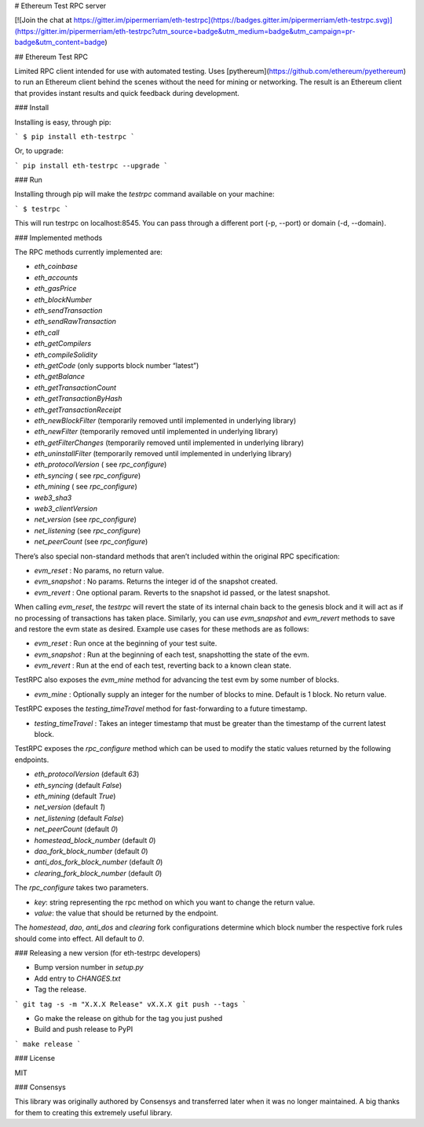 # Ethereum Test RPC server

[![Join the chat at https://gitter.im/pipermerriam/eth-testrpc](https://badges.gitter.im/pipermerriam/eth-testrpc.svg)](https://gitter.im/pipermerriam/eth-testrpc?utm_source=badge&utm_medium=badge&utm_campaign=pr-badge&utm_content=badge)

## Ethereum Test RPC

Limited RPC client intended for use with automated testing. Uses
[pythereum](https://github.com/ethereum/pyethereum) to run an Ethereum client
behind the scenes without the need for mining or networking. The result is an
Ethereum client that provides instant results and quick feedback during
development.

### Install

Installing is easy, through pip:

```
$ pip install eth-testrpc
```

Or, to upgrade:

```
pip install eth-testrpc --upgrade
```

### Run

Installing through pip will make the `testrpc` command available on your machine:

```
$ testrpc
```

This will run testrpc on localhost:8545. You can pass through a different port (-p, --port) or domain (-d, --domain).

### Implemented methods

The RPC methods currently implemented are:

* `eth_coinbase`
* `eth_accounts`
* `eth_gasPrice`
* `eth_blockNumber`
* `eth_sendTransaction`
* `eth_sendRawTransaction`
* `eth_call`
* `eth_getCompilers`
* `eth_compileSolidity`
* `eth_getCode` (only supports block number “latest”)
* `eth_getBalance`
* `eth_getTransactionCount`
* `eth_getTransactionByHash`
* `eth_getTransactionReceipt`
* `eth_newBlockFilter`  (temporarily removed until implemented in underlying library)
* `eth_newFilter`  (temporarily removed until implemented in underlying library)
* `eth_getFilterChanges`  (temporarily removed until implemented in underlying library)
* `eth_uninstallFilter`  (temporarily removed until implemented in underlying library)
* `eth_protocolVersion` ( see `rpc_configure`)
* `eth_syncing` ( see `rpc_configure`)
* `eth_mining` ( see `rpc_configure`)
* `web3_sha3`
* `web3_clientVersion`
* `net_version` (see `rpc_configure`)
* `net_listening` (see `rpc_configure`)
* `net_peerCount` (see `rpc_configure`)

There’s also special non-standard methods that aren’t included within the original RPC specification:

* `evm_reset` : No params, no return value.
* `evm_snapshot` : No params. Returns the integer id of the snapshot created.
* `evm_revert` : One optional param. Reverts to the snapshot id passed, or the latest snapshot.

When calling `evm_reset`, the `testrpc` will revert the state of its internal
chain back to the genesis block and it will act as if no processing of
transactions has taken place. Similarly, you can use `evm_snapshot` and
`evm_revert` methods to save and restore the evm state as desired. Example use
cases for these methods are as follows:

* `evm_reset` : Run once at the beginning of your test suite.
* `evm_snapshot` : Run at the beginning of each test, snapshotting the state of the evm.
* `evm_revert` : Run at the end of each test, reverting back to a known clean state.

TestRPC also exposes the `evm_mine` method for advancing the test evm by some
number of blocks.

* `evm_mine` : Optionally supply an integer for the number of blocks to mine.  Default is 1 block. No return value.

TestRPC exposes the `testing_timeTravel` method for fast-forwarding to a future timestamp.

* `testing_timeTravel` : Takes an integer timestamp that must be greater than the timestamp of the current latest block.

TestRPC exposes the `rpc_configure` method which can be used to modify the
static values returned by the following endpoints.

* `eth_protocolVersion` (default `63`)
* `eth_syncing` (default `False`)
* `eth_mining` (default `True`)
* `net_version` (default `1`)
* `net_listening` (default `False`)
* `net_peerCount` (default `0`)
* `homestead_block_number` (default `0`)
* `dao_fork_block_number` (default `0`)
* `anti_dos_fork_block_number` (default `0`)
* `clearing_fork_block_number` (default `0`)

The `rpc_configure` takes two parameters.

* `key`: string representing the rpc method on which you want to change the return value.
* `value`: the value that should be returned by the endpoint.

The `homestead`, `dao`, `anti_dos` and `clearing` fork configurations determine
which block number the respective fork rules should come into effect.  All
default to `0`.


### Releasing a new version (for eth-testrpc developers)


* Bump version number in `setup.py`
* Add entry to `CHANGES.txt`
* Tag the release.

```
git tag -s -m "X.X.X Release" vX.X.X
git push --tags
```

* Go make the release on github for the tag you just pushed
* Build and push release to PyPI

```
make release
```


### License

MIT


### Consensys

This library was originally authored by Consensys and transferred later when it
was no longer maintained.  A big thanks for them to creating this extremely
useful library.


